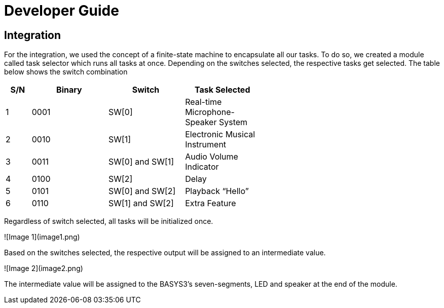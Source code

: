 = Developer Guide

== Integration
For the integration, we used the concept of a finite-state machine to encapsulate all our tasks. To do so, we created a module called task selector which runs all tasks at once. Depending on the switches selected, the respective tasks get selected. The table below shows the switch combination 

[width="59%",cols="<10%,<30%,<30%,<30%",options="header",]
|=======================================================================
|S/N |Binary |Switch |Task Selected

|1 |0001 |SW[0] |Real-time Microphone-Speaker System

|2 |0010 |SW[1] |Electronic Musical Instrument

|3 |0011 |SW[0] and SW[1] |Audio Volume Indicator

|4 |0100 |SW[2] |Delay

|5 |0101 |SW[0] and SW[2] |Playback “Hello”

|6 |0110 |SW[1] and SW[2] |Extra Feature

|=======================================================================

Regardless of switch selected, all tasks will be initialized once.

![Image 1](image1.png)

Based on the switches selected, the respective output will be assigned to an intermediate value.

![Image 2](image2.png)

The intermediate value will be assigned to the BASYS3’s seven-segments, LED and speaker at the end of the module.